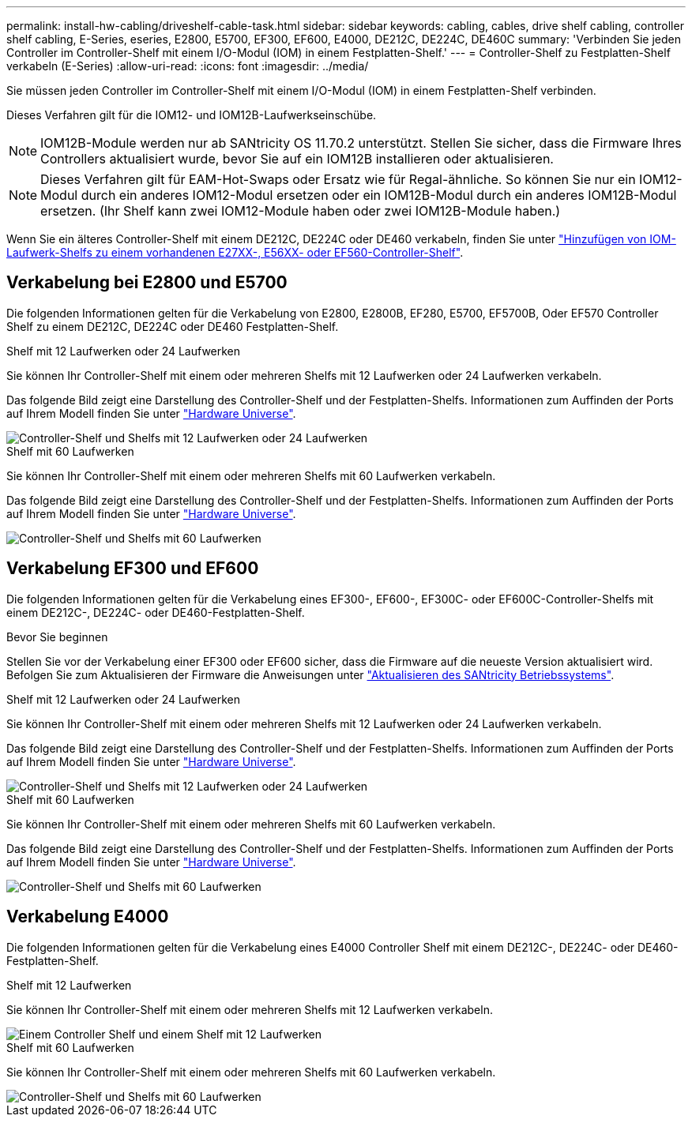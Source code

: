 ---
permalink: install-hw-cabling/driveshelf-cable-task.html 
sidebar: sidebar 
keywords: cabling, cables, drive shelf cabling, controller shelf cabling, E-Series, eseries, E2800, E5700, EF300, EF600, E4000, DE212C, DE224C, DE460C 
summary: 'Verbinden Sie jeden Controller im Controller-Shelf mit einem I/O-Modul (IOM) in einem Festplatten-Shelf.' 
---
= Controller-Shelf zu Festplatten-Shelf verkabeln (E-Series)
:allow-uri-read: 
:icons: font
:imagesdir: ../media/


[role="lead"]
Sie müssen jeden Controller im Controller-Shelf mit einem I/O-Modul (IOM) in einem Festplatten-Shelf verbinden.

Dieses Verfahren gilt für die IOM12- und IOM12B-Laufwerkseinschübe.


NOTE: IOM12B-Module werden nur ab SANtricity OS 11.70.2 unterstützt. Stellen Sie sicher, dass die Firmware Ihres Controllers aktualisiert wurde, bevor Sie auf ein IOM12B installieren oder aktualisieren.


NOTE: Dieses Verfahren gilt für EAM-Hot-Swaps oder Ersatz wie für Regal-ähnliche. So können Sie nur ein IOM12-Modul durch ein anderes IOM12-Modul ersetzen oder ein IOM12B-Modul durch ein anderes IOM12B-Modul ersetzen. (Ihr Shelf kann zwei IOM12-Module haben oder zwei IOM12B-Module haben.)

Wenn Sie ein älteres Controller-Shelf mit einem DE212C, DE224C oder DE460 verkabeln, finden Sie unter https://mysupport.netapp.com/ecm/ecm_download_file/ECMLP2859057["Hinzufügen von IOM-Laufwerk-Shelfs zu einem vorhandenen E27XX-, E56XX- oder EF560-Controller-Shelf"^].



== Verkabelung bei E2800 und E5700

Die folgenden Informationen gelten für die Verkabelung von E2800, E2800B, EF280, E5700, EF5700B, Oder EF570 Controller Shelf zu einem DE212C, DE224C oder DE460 Festplatten-Shelf.

[role="tabbed-block"]
====
.Shelf mit 12 Laufwerken oder 24 Laufwerken
--
Sie können Ihr Controller-Shelf mit einem oder mehreren Shelfs mit 12 Laufwerken oder 24 Laufwerken verkabeln.

Das folgende Bild zeigt eine Darstellung des Controller-Shelf und der Festplatten-Shelfs. Informationen zum Auffinden der Ports auf Ihrem Modell finden Sie unter https://hwu.netapp.com/Controller/Index?platformTypeId=2357027["Hardware Universe"^].

image::../media/12_24_cabling.png[Controller-Shelf und Shelfs mit 12 Laufwerken oder 24 Laufwerken]

--
.Shelf mit 60 Laufwerken
--
Sie können Ihr Controller-Shelf mit einem oder mehreren Shelfs mit 60 Laufwerken verkabeln.

Das folgende Bild zeigt eine Darstellung des Controller-Shelf und der Festplatten-Shelfs. Informationen zum Auffinden der Ports auf Ihrem Modell finden Sie unter https://hwu.netapp.com/Controller/Index?platformTypeId=2357027["Hardware Universe"^].

image::../media/60_cabling.png[Controller-Shelf und Shelfs mit 60 Laufwerken]

--
====


== Verkabelung EF300 und EF600

Die folgenden Informationen gelten für die Verkabelung eines EF300-, EF600-, EF300C- oder EF600C-Controller-Shelfs mit einem DE212C-, DE224C- oder DE460-Festplatten-Shelf.

.Bevor Sie beginnen
Stellen Sie vor der Verkabelung einer EF300 oder EF600 sicher, dass die Firmware auf die neueste Version aktualisiert wird. Befolgen Sie zum Aktualisieren der Firmware die Anweisungen unter link:../upgrade-santricity/index.html["Aktualisieren des SANtricity Betriebssystems"^].

[role="tabbed-block"]
====
.Shelf mit 12 Laufwerken oder 24 Laufwerken
--
Sie können Ihr Controller-Shelf mit einem oder mehreren Shelfs mit 12 Laufwerken oder 24 Laufwerken verkabeln.

Das folgende Bild zeigt eine Darstellung des Controller-Shelf und der Festplatten-Shelfs. Informationen zum Auffinden der Ports auf Ihrem Modell finden Sie unter https://hwu.netapp.com/Controller/Index?platformTypeId=2357027["Hardware Universe"^].

image::../media/ef_to_de224c_four_shelves.png[Controller-Shelf und Shelfs mit 12 Laufwerken oder 24 Laufwerken]

--
.Shelf mit 60 Laufwerken
--
Sie können Ihr Controller-Shelf mit einem oder mehreren Shelfs mit 60 Laufwerken verkabeln.

Das folgende Bild zeigt eine Darstellung des Controller-Shelf und der Festplatten-Shelfs. Informationen zum Auffinden der Ports auf Ihrem Modell finden Sie unter https://hwu.netapp.com/Controller/Index?platformTypeId=2357027["Hardware Universe"^].

image::../media/ef_to_de460c.png[Controller-Shelf und Shelfs mit 60 Laufwerken]

--
====


== Verkabelung E4000

Die folgenden Informationen gelten für die Verkabelung eines E4000 Controller Shelf mit einem DE212C-, DE224C- oder DE460-Festplatten-Shelf.

[role="tabbed-block"]
====
.Shelf mit 12 Laufwerken
--
Sie können Ihr Controller-Shelf mit einem oder mehreren Shelfs mit 12 Laufwerken verkabeln.

image::../media/e4012_cabling.png[Einem Controller Shelf und einem Shelf mit 12 Laufwerken]

--
.Shelf mit 60 Laufwerken
--
Sie können Ihr Controller-Shelf mit einem oder mehreren Shelfs mit 60 Laufwerken verkabeln.

image::../media/e4060_cabling.png[Controller-Shelf und Shelfs mit 60 Laufwerken]

--
====